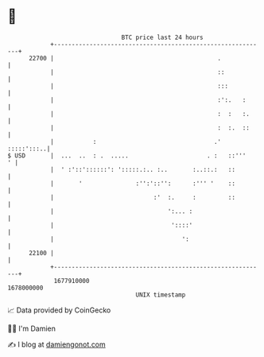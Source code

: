 * 👋

#+begin_example
                                   BTC price last 24 hours                    
               +------------------------------------------------------------+ 
         22700 |                                              .             | 
               |                                              ::            | 
               |                                              :::           | 
               |                                              :':.   :      | 
               |                                              :  :   :.     | 
               |                                              :  :.  ::     | 
               |           :                                 .'  :::::':::..| 
   $ USD       |  ...  ..  : .  .....                      . :   ::'''    ' | 
               |  ' :'::'::::::': ':::::.:.. :..       :..::.:   ::         | 
               |       '               :'':'::'':      :''' '    ::         | 
               |                            :'  :.     :         ::         | 
               |                                ':... :                     | 
               |                                 '::::'                     | 
               |                                    ':                      | 
         22100 |                                                            | 
               +------------------------------------------------------------+ 
                1677910000                                        1678000000  
                                       UNIX timestamp                         
#+end_example
📈 Data provided by CoinGecko

🧑‍💻 I'm Damien

✍️ I blog at [[https://www.damiengonot.com][damiengonot.com]]

